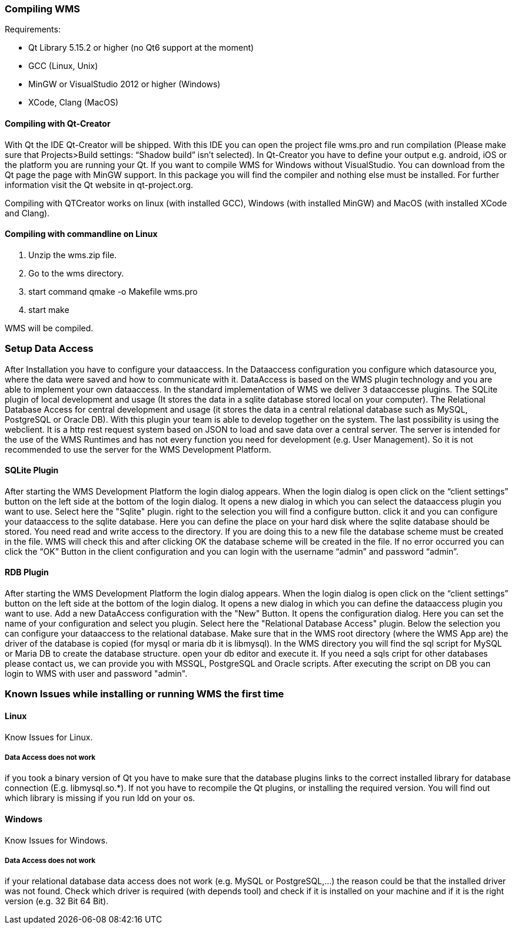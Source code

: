 === Compiling WMS

Requirements:

* Qt Library 5.15.2 or higher (no Qt6 support at the moment)
* GCC (Linux, Unix)
* MinGW or VisualStudio 2012 or higher (Windows)
* XCode, Clang (MacOS)

==== Compiling with Qt-Creator

With Qt the IDE Qt-Creator will be shipped. With this IDE you can open the project file wms.pro and run compilation (Please make sure that Projects>Build settings: “Shadow build” isn't selected). In Qt-Creator you have to define your output e.g. android, iOS or the platform you are running your Qt. If you want to compile WMS for Windows without VisualStudio. You can download from the Qt page the page with MinGW support. In this package you will find the compiler and nothing else must be installed. For further information visit the Qt website in qt-project.org.

Compiling with QTCreator works on linux (with installed GCC), Windows (with installed MinGW) and MacOS (with installed XCode and Clang).

==== Compiling with commandline on Linux

1.  Unzip the wms.zip file.
2.  Go to the wms directory.
3.  start command qmake -o Makefile wms.pro
4.  start make

WMS will be compiled.

=== Setup Data Access

After Installation you have to configure your dataaccess. In the Dataaccess configuration you configure which datasource you, where the data were saved and how to communicate with it. DataAccess is based on the WMS plugin technology and you are able to implement your own dataaccess. In the standard implementation of WMS we deliver 3 dataaccesse plugins. The SQLite plugin of local development and usage (It stores the data in a sqlite database stored local on your computer). The Relational Database Access for central development and usage (it stores the data in a central relational database such as MySQL, PostgreSQL or Oracle DB). With this plugin your team is able to develop together on the system. The last possibility is using the webclient. It is a http rest request system based on JSON to load and save data over a central server. The server is intended for the use of the WMS Runtimes and has not every function you need for development (e.g. User Management). So it is not recommended to use the server for the WMS Development Platform.

==== SQLite Plugin

After starting the WMS Development Platform the login dialog appears. When the login dialog is open click on the “client settings” button on the left side at the bottom of the login dialog. It opens a new dialog in which you can select the dataaccess plugin you want to use. Select here the "Sqlite" plugin. right to the selection you will find a configure button. click it and you can configure your dataaccess to the sqlite database. Here you can define the place on your hard disk where the sqlite database should be stored. You need read and write access to the directory. If you are doing this to a new
file the database scheme must be created in the file. WMS will check this and after clicking OK the database scheme will be created in the file. If no error occurred you can click the “OK” Button in the client configuration and you can login with the username “admin” and password “admin”.

==== RDB Plugin

After starting the WMS Development Platform the login dialog appears. When the login dialog is open click on the “client settings” button on the left side at the bottom of the login dialog. It opens a new dialog in which you can define the dataaccess plugin you want to use. Add a new DataAccess configuration with the "New" Button. It opens the configuration dialog. Here you can set the name of your configuration and select you plugin. Select here the "Relational Database Access" plugin. Below the selection you can configure your dataaccess to the relational database. Make sure that in the WMS root directory (where the WMS App are) the driver of the database is copied (for mysql or maria db it is libmysql). In the WMS directory you will find the sql script for MySQL or Maria DB to create the database structure. open your db editor and execute it. If you need a sqls cript for other databases please contact us, we can provide you with MSSQL, PostgreSQL and Oracle scripts. After executing the script on DB you can login to WMS with user and password "admin".

=== Known Issues while installing or running WMS the first time

==== Linux

Know Issues for Linux.

===== Data Access does not work

if you took a binary version of Qt you have to make sure that the database plugins links to the correct installed library for database connection (E.g. libmysql.so.*). If not you have to recompile the Qt plugins, or installing the required version. You will find out which library is missing if you run ldd on your os.

==== Windows

Know Issues for Windows.

===== Data Access does not work

if your relational database data access does not work (e.g. MySQL or PostgreSQL,…) the reason could be that the installed driver was not found. Check which driver is required (with depends tool) and check if it is installed on your machine and if it is the right version (e.g. 32 Bit 64 Bit).


